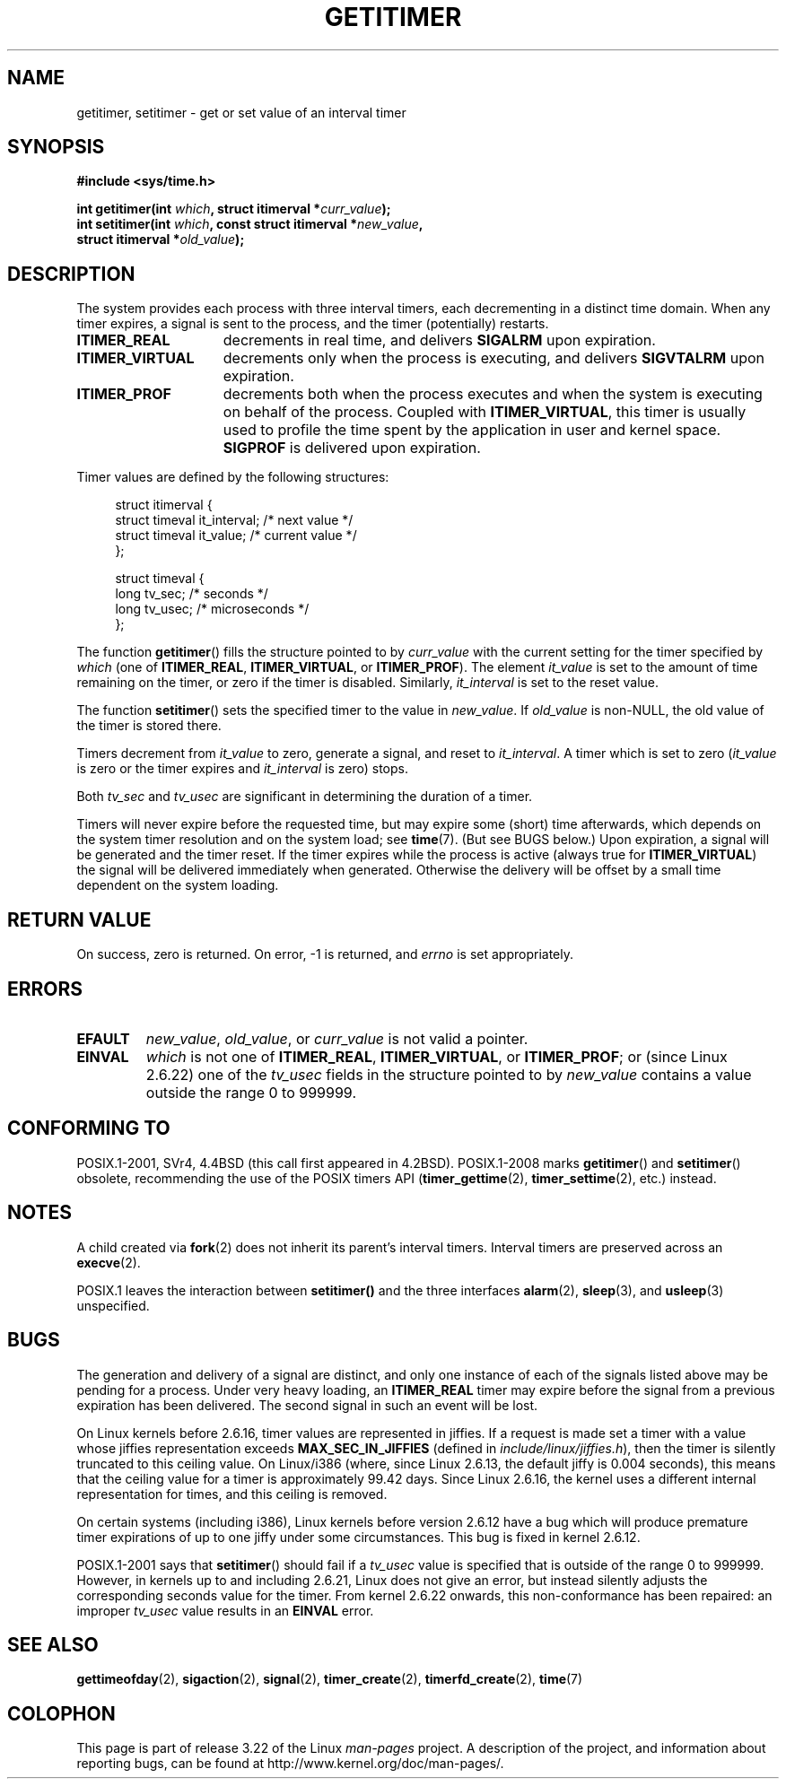 .\" Copyright 7/93 by Darren Senn <sinster@scintilla.santa-clara.ca.us>
.\" Based on a similar page Copyright 1992 by Rick Faith
.\" May be freely distributed
.\" Modified Tue Oct 22 00:22:35 EDT 1996 by Eric S. Raymond <esr@thyrsus.com>
.\" 2005-04-06 mtk, Matthias Lang <matthias@corelatus.se>
.\" 	Noted MAX_SEC_IN_JIFFIES ceiling
.TH GETITIMER 2 2009-03-15 "Linux" "Linux Programmer's Manual"
.SH NAME
getitimer, setitimer \- get or set value of an interval timer
.SH SYNOPSIS
.nf
.B #include <sys/time.h>
.sp
.BI "int getitimer(int " which ", struct itimerval *" curr_value );
.br
.BI "int setitimer(int " which ", const struct itimerval *" new_value ,
.BI "              struct itimerval *" old_value );
.fi
.SH DESCRIPTION
The system provides each process with three interval timers,
each decrementing in a distinct time domain.
When any timer expires, a signal is sent to the
process, and the timer (potentially) restarts.
.TP 1.5i
.B ITIMER_REAL
decrements in real time, and delivers
.B SIGALRM
upon expiration.
.TP
.B ITIMER_VIRTUAL
decrements only when the process is executing, and delivers
.B SIGVTALRM
upon expiration.
.TP
.B ITIMER_PROF
decrements both when the process executes and when the system is executing
on behalf of the process.
Coupled with
.BR ITIMER_VIRTUAL ,
this timer is usually used to profile the time spent by the
application in user and kernel space.
.B SIGPROF
is delivered upon expiration.
.LP
Timer values are defined by the following structures:
.PD 0
.in +4n
.nf

struct itimerval {
    struct timeval it_interval; /* next value */
    struct timeval it_value;    /* current value */
};

struct timeval {
    long tv_sec;                /* seconds */
    long tv_usec;               /* microseconds */
};
.fi
.in
.PD
.LP
The function
.BR getitimer ()
fills the structure pointed to by
.I curr_value
with the current setting for the timer specified by
.I which
(one of
.BR ITIMER_REAL ,
.BR ITIMER_VIRTUAL ,
or
.BR ITIMER_PROF ).
The element
.I it_value
is set to the amount of time remaining on the timer, or zero if the timer
is disabled.
Similarly,
.I it_interval
is set to the reset value.

The function
.BR setitimer ()
sets the specified timer to the value in
.IR new_value .
If
.I old_value
is non-NULL, the old value of the timer is stored there.
.LP
Timers decrement from
.I it_value
to zero, generate a signal, and reset to
.IR it_interval .
A timer which is set to zero
.RI ( it_value
is zero or the timer expires and
.I it_interval
is zero) stops.
.LP
Both
.I tv_sec
and
.I tv_usec
are significant in determining the duration of a timer.
.LP
Timers will never expire before the requested time,
but may expire some (short) time afterwards, which depends
on the system timer resolution and on the system load; see
.BR time (7).
(But see BUGS below.)
Upon expiration, a signal will be generated and the timer reset.
If the timer expires while the process is active (always true for
.BR ITIMER_VIRTUAL )
the signal will be delivered immediately when generated.
Otherwise the
delivery will be offset by a small time dependent on the system loading.
.SH "RETURN VALUE"
On success, zero is returned.
On error, \-1 is returned, and
.I errno
is set appropriately.
.SH ERRORS
.TP
.B EFAULT
.IR new_value ,
.IR old_value ,
or
.I curr_value
is not valid a pointer.
.TP
.B EINVAL
.I which
is not one of
.BR ITIMER_REAL ,
.BR ITIMER_VIRTUAL ,
or
.BR ITIMER_PROF ;
or (since Linux 2.6.22) one of the
.I tv_usec
fields in the structure pointed to by
.I new_value
contains a value outside the range 0 to 999999.
.SH "CONFORMING TO"
POSIX.1-2001, SVr4, 4.4BSD (this call first appeared in 4.2BSD).
POSIX.1-2008 marks
.BR getitimer ()
and
.BR setitimer ()
obsolete, recommending the use of the POSIX timers API
.RB ( timer_gettime (2),
.BR timer_settime (2),
etc.) instead.
.SH NOTES
A child created via
.BR fork (2)
does not inherit its parent's interval timers.
Interval timers are preserved across an
.BR execve (2).

POSIX.1 leaves the
interaction between
.BR setitimer()
and the three interfaces
.BR alarm (2),
.BR sleep (3),
and
.BR usleep (3)
unspecified.
.SH BUGS
The generation and delivery of a signal are distinct, and
only one instance of each of the signals listed above may be pending
for a process.
Under very heavy loading, an
.B ITIMER_REAL
timer may expire before the signal from a previous expiration
has been delivered.
The second signal in such an event will be lost.

On Linux kernels before 2.6.16, timer values are represented in jiffies.
If a request is made set a timer with a value whose jiffies
representation exceeds
.B MAX_SEC_IN_JIFFIES
(defined in
.IR include/linux/jiffies.h ),
then the timer is silently truncated to this ceiling value.
On Linux/i386 (where, since Linux 2.6.13,
the default jiffy is 0.004 seconds),
this means that the ceiling value for a timer is
approximately 99.42 days.
Since Linux 2.6.16,
the kernel uses a different internal representation for times,
and this ceiling is removed.

On certain systems (including i386),
Linux kernels before version 2.6.12 have a bug which will produce
premature timer expirations of up to one jiffy under some circumstances.
This bug is fixed in kernel 2.6.12.
.\" 4 Jul 2005: It looks like this bug may remain in 2.4.x.
.\"	http://lkml.org/lkml/2005/7/1/165

POSIX.1-2001 says that
.BR setitimer ()
should fail if a
.I tv_usec
value is specified that is outside of the range 0 to 999999.
However, in kernels up to and including 2.6.21,
Linux does not give an error, but instead silently
adjusts the corresponding seconds value for the timer.
From kernel 2.6.22 onwards,
this non-conformance has been repaired:
an improper
.I tv_usec
value results in an
.B EINVAL
error.
.\" Bugzilla report 25 Apr 2006:
.\" http://bugzilla.kernel.org/show_bug.cgi?id=6443
.\" "setitimer() should reject non-canonical arguments"
.SH "SEE ALSO"
.BR gettimeofday (2),
.BR sigaction (2),
.BR signal (2),
.BR timer_create (2),
.BR timerfd_create (2),
.BR time (7)
.SH COLOPHON
This page is part of release 3.22 of the Linux
.I man-pages
project.
A description of the project,
and information about reporting bugs,
can be found at
http://www.kernel.org/doc/man-pages/.
